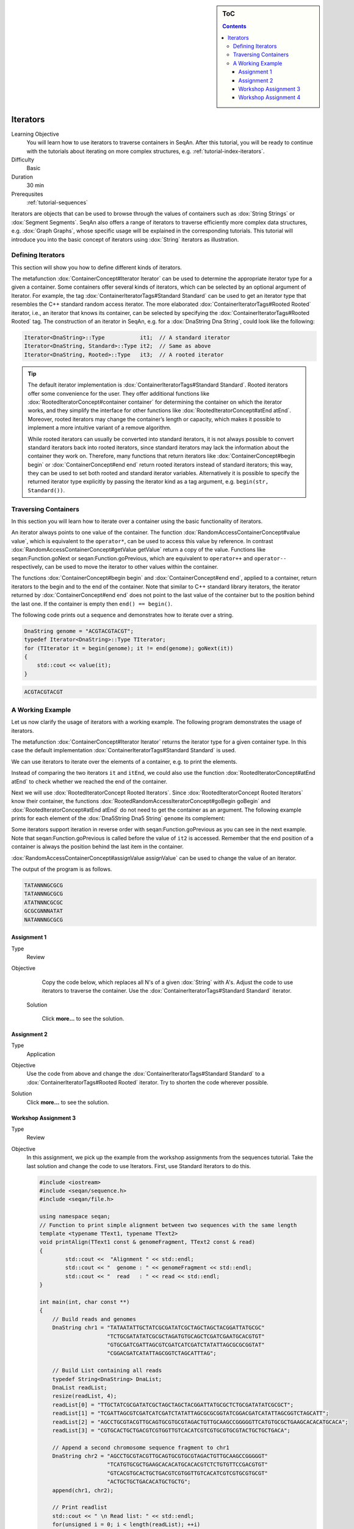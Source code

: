 .. sidebar:: ToC

   .. contents::


.. _tutorial-iterators:

Iterators
---------

Learning Objective
  You will learn how to use iterators to traverse containers in SeqAn.
  After this tutorial, you will be ready to continue with the tutorials about iterating on more complex structures, e.g. :ref:`tutorial-index-iterators`.

Difficulty
  Basic

Duration
  30 min

Prerequsites
  :ref:`tutorial-sequences`

Iterators are objects that can be used to browse through the values of containers such as :dox:`String Strings` or :dox:`Segment Segments`.
SeqAn also offers a range of iterators to traverse efficiently more complex data structures, e.g. :dox:`Graph Graphs`, whose specific usage will be explained in the corresponding tutorials.
This tutorial will introduce you into the basic concept of iterators using :dox:`String` iterators as illustration.

Defining Iterators
~~~~~~~~~~~~~~~~~~

This section will show you how to define different kinds of iterators.

The metafunction :dox:`ContainerConcept#Iterator Iterator` can be used to determine the appropriate iterator type for a given a container.
Some containers offer several kinds of iterators, which can be selected by an optional argument of Iterator.
For example, the tag :dox:`ContainerIteratorTags#Standard Standard` can be used to get an iterator type that resembles the C++ standard random access iterator.
The more elaborated :dox:`ContainerIteratorTags#Rooted Rooted` iterator, i.e., an iterator that knows its container, can be selected by specifying the :dox:`ContainerIteratorTags#Rooted Rooted` tag.
The construction of an iterator in SeqAn, e.g. for a :dox:`DnaString Dna String`, could look like the following:

.. code-block:: cpp

   Iterator<DnaString>::Type           it1;  // A standard iterator
   Iterator<DnaString, Standard>::Type it2;  // Same as above
   Iterator<DnaString, Rooted>::Type   it3;  // A rooted iterator

.. tip::

   The default iterator implementation is :dox:`ContainerIteratorTags#Standard Standard`.
   Rooted iterators offer some convenience for the user.
   They offer additional functions like :dox:`RootedIteratorConcept#container container` for determining the container on which the iterator works, and they simplify the interface for other functions like :dox:`RootedIteratorConcept#atEnd atEnd`.
   Moreover, rooted iterators may change the container’s length or capacity, which makes it possible to implement a more intuitive variant of a remove algorithm.

   While rooted iterators can usually be converted into standard iterators, it is not always possible to convert standard iterators back into rooted iterators, since standard iterators may lack the information about the container they work on.
   Therefore, many functions that return iterators like :dox:`ContainerConcept#begin begin` or :dox:`ContainerConcept#end end` return rooted iterators instead of standard iterators; this way, they can be used to set both rooted and standard iterator variables.
   Alternatively it is possible to specify the returned iterator type explicitly by passing the iterator kind as a tag argument, e.g. ``begin(str, Standard())``.

Traversing Containers
~~~~~~~~~~~~~~~~~~~~~

In this section you will learn how to iterate over a container using the basic functionality of iterators.

An iterator always points to one value of the container.
The function :dox:`RandomAccessContainerConcept#value value`, which is equivalent to the ``operator*``, can be used to access this value by reference.
In contrast :dox:`RandomAccessContainerConcept#getValue getValue` return a copy of the value.
Functions like seqan:Function.goNext or seqan:Function.goPrevious, which are equivalent to ``operator++`` and ``operator--`` respectively, can be used to move the iterator to other values within the container.

The functions :dox:`ContainerConcept#begin begin` and :dox:`ContainerConcept#end end`, applied to a container, return iterators to the begin and to the end of the container.
Note that similar to C++ standard library iterators, the iterator returned by :dox:`ContainerConcept#end end` does not point to the last value of the container but to the position behind the last one.
If the container is empty then ``end() == begin()``.

The following code prints out a sequence and demonstrates how to iterate over a string.

.. code-block:: cpp

   DnaString genome = "ACGTACGTACGT";
   typedef Iterator<DnaString>::Type TIterator;
   for (TIterator it = begin(genome); it != end(genome); goNext(it))
   {
       std::cout << value(it);
   }

.. code-block:: console

    ACGTACGTACGT

A Working Example
~~~~~~~~~~~~~~~~~

Let us now clarify the usage of iterators with a working example.
The following program demonstrates the usage of iterators.

.. includefrags:: core/demos/tutorial/iterators/sequence_iterator_demo.cpp
   :fragment: includes

The metafunction :dox:`ContainerConcept#Iterator Iterator` returns the iterator type for a given container type.
In this case the default implementation :dox:`ContainerIteratorTags#Standard Standard` is used.

.. includefrags:: core/demos/tutorial/iterators/sequence_iterator_demo.cpp
   :fragment: metafunctions

We can use iterators to iterate over the elements of a container, e.g.  to print the elements.

.. includefrags:: core/demos/tutorial/iterators/sequence_iterator_demo.cpp
   :fragment: iterators

Instead of comparing the two iterators ``it`` and ``itEnd``, we could also use the function :dox:`RootedIteratorConcept#atEnd atEnd` to check whether we reached the end of the container.

.. includefrags:: core/demos/tutorial/iterators/sequence_iterator_demo.cpp
   :fragment: standard-iterators

Next we will use :dox:`RootedIteratorConcept Rooted Iterators`.
Since :dox:`RootedIteratorConcept Rooted Iterators` know their container, the functions :dox:`RootedRandomAccessIteratorConcept#goBegin goBegin` and :dox:`RootedIteratorConcept#atEnd atEnd` do not need to get the container as an argument.
The following example prints for each element of the :dox:`Dna5String Dna5 String` ``genome`` its complement:

.. includefrags:: core/demos/tutorial/iterators/sequence_iterator_demo.cpp
   :fragment: rooted-iterators

Some iterators support iteration in reverse order with seqan:Function.goPrevious as you can see in the next example.
Note that seqan:Function.goPrevious is called before the value of ``it2`` is accessed.
Remember that the end position of a container is always the position behind the last item in the container.

.. includefrags:: core/demos/tutorial/iterators/sequence_iterator_demo.cpp
   :fragment: iterator-reverse

:dox:`RandomAccessContainerConcept#assignValue assignValue` can be used to change the value of an iterator.

.. includefrags:: core/demos/tutorial/iterators/sequence_iterator_demo.cpp
   :fragment: assign-value

The output of the program is as follows.

.. code-block:: console

   TATANNNGCGCG
   TATANNNGCGCG
   ATATNNNCGCGC
   GCGCGNNNATAT
   NATANNNGCGCG

Assignment 1
^^^^^^^^^^^^

.. container:: assignment

   Type
     Review

   Objective
     Copy the code below, which replaces all N's of a given :dox:`String` with A's.
     Adjust the code to use iterators to traverse the container.
     Use the :dox:`ContainerIteratorTags#Standard Standard` iterator.

     .. code-block::cpp

        #include <iostream>
        #include <seqan/sequence.h>
        #include <seqan/file.h>

        using namespace seqan;

        int main()
        {
            Dna5String genome = "ANTGGTTNCAACNGTAANTGCTGANNNACATGTNCGCGTGTA";
            for (unsigned i = 0; i < length(genome); ++i){
                if (genome[i] == 'N')
                    genome[i] = 'A';
            }
            std::cout << "Modified genome: " << genome << std::endl;
            return 0;
        }

    Solution

      Click **more...** to see the solution.

      .. container:: foldable

         .. includefrags:: core/demos/tutorial/iterators/iterators_assignment_1_solution.cpp

Assignment 2
^^^^^^^^^^^^

.. container:: assignment

   Type
     Application

   Objective
     Use the code from above and change the :dox:`ContainerIteratorTags#Standard Standard` to a :dox:`ContainerIteratorTags#Rooted Rooted` iterator.
     Try to shorten the code wherever possible.

   Solution
     Click **more...** to see the solution.

     .. container:: foldable

        .. includefrags:: core/demos/tutorial/iterators/iterators_assignment_2_solution.cpp

Workshop Assignment 3
^^^^^^^^^^^^^^^^^^^^^

.. container:: assignment

   Type
     Review

   Objective
     In this assignment, we pick up the example from the workshop assignments from the sequences tutorial.
     Take the last solution and change the code to use Iterators.
     First, use Standard Iterators to do this.

     .. code-block:: cpp

        #include <iostream>
        #include <seqan/sequence.h>
        #include <seqan/file.h>

        using namespace seqan;
        // Function to print simple alignment between two sequences with the same length
        template <typename TText1, typename TText2>
        void printAlign(TText1 const & genomeFragment, TText2 const & read)
        {
                std::cout <<  "Alignment " << std::endl;
                std::cout << "  genome : " << genomeFragment << std::endl;
                std::cout << "  read   : " << read << std::endl;
        }

        int main(int, char const **)
        {
            // Build reads and genomes
            DnaString chr1 = "TATAATATTGCTATCGCGATATCGCTAGCTAGCTACGGATTATGCGC"
                             "TCTGCGATATATCGCGCTAGATGTGCAGCTCGATCGAATGCACGTGT"
                             "GTGCGATCGATTAGCGTCGATCATCGATCTATATTAGCGCGCGGTAT"
                             "CGGACGATCATATTAGCGGTCTAGCATTTAG";

            // Build List containing all reads
            typedef String<DnaString> DnaList;
            DnaList readList;
            resize(readList, 4);
            readList[0] = "TTGCTATCGCGATATCGCTAGCTAGCTACGGATTATGCGCTCTGCGATATATCGCGCT";
            readList[1] = "TCGATTAGCGTCGATCATCGATCTATATTAGCGCGCGGTATCGGACGATCATATTAGCGGTCTAGCATT";
            readList[2] = "AGCCTGCGTACGTTGCAGTGCGTGCGTAGACTGTTGCAAGCCGGGGGTTCATGTGCGCTGAAGCACACATGCACA";
            readList[3] = "CGTGCACTGCTGACGTCGTGGTTGTCACATCGTCGTGCGTGCGTACTGCTGCTGACA";

            // Append a second chromosome sequence fragment to chr1
            DnaString chr2 = "AGCCTGCGTACGTTGCAGTGCGTGCGTAGACTGTTGCAAGCCGGGGGT"
                             "TCATGTGCGCTGAAGCACACATGCACACGTCTCTGTGTTCCGACGTGT"
                             "GTCACGTGCACTGCTGACGTCGTGGTTGTCACATCGTCGTGCGTGCGT"
                             "ACTGCTGCTGACACATGCTGCTG";
            append(chr1, chr2);

            // Print readlist
            std::cout << " \n Read list: " << std::endl;
            for(unsigned i = 0; i < length(readList); ++i)
                std::cout << readList[i] << std::endl;

            // Assume we have mapped the 4 reads to chr1 (and chr2) and now have the mapping start positions (no gaps).
            // Store the start position in a String: 7, 100, 172, 272
            String<unsigned> alignPosList;
            resize(alignPosList, 4);
            alignPosList[0] = 7;
            alignPosList[1] = 100;
            alignPosList[2] = 172;
            alignPosList[3] = 272;

            // Print alignments using Segment
            std::cout << " \n Print alignment using Segment: " << std::endl;
            for(unsigned i = 0; i < length(readList); ++i)
            {
                // Begin and end position of a given alignment between the read and the genome
                unsigned beginPosition = alignPosList[i];
                unsigned endPosition = beginPosition + length(readList[i]);
                // Build infix
                Infix<DnaString>::Type genomeFragment = infix(chr1, beginPosition, endPosition);
                // Call of our function to print the simple alignment
                printAlign(genomeFragment, readList[i]);
            }

            // Iterators :)
            // Print alignments using Iterators: Do the same as above, but use Iterators to iterate over the read list.
            // First, use Standard Iterators: Build two iterators it and itEnd to traverse readList.

            std::cout << " \n Print alignment using Standard Iterators: " << std::endl;

            return 1;
        }

   Solution
     Click **more...** to see the solution

     .. container:: foldable

        .. includefrags:: core/demos/tutorial/iterators/iterators_assignment_3_workshop_solution.cpp

Workshop Assignment 4
^^^^^^^^^^^^^^^^^^^^^

.. container:: assignment

   Type
     Review

   Objective
     Now, use rooted iterators in the example from Workshop ASsignment 3.

   Solution
     Click **more...** to see the solution.

     .. container:: foldable

        .. includefrags:: core/demos/tutorial/iterators/iterators_assignment_4_workshop_solution.cpp
